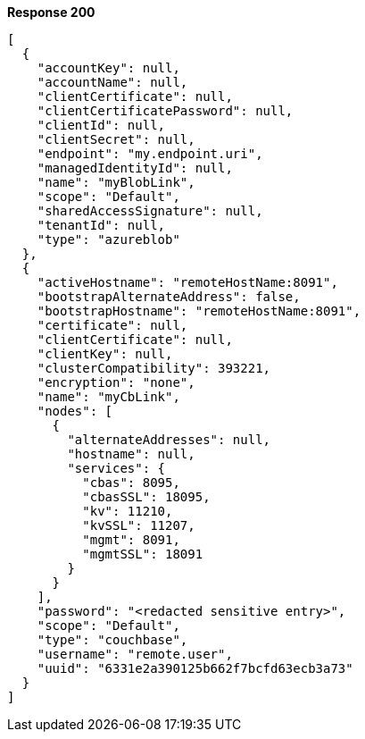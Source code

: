 *Response 200*

``` json
[
  {
    "accountKey": null,
    "accountName": null,
    "clientCertificate": null,
    "clientCertificatePassword": null,
    "clientId": null,
    "clientSecret": null,
    "endpoint": "my.endpoint.uri",
    "managedIdentityId": null,
    "name": "myBlobLink",
    "scope": "Default",
    "sharedAccessSignature": null,
    "tenantId": null,
    "type": "azureblob"
  },
  {
    "activeHostname": "remoteHostName:8091",
    "bootstrapAlternateAddress": false,
    "bootstrapHostname": "remoteHostName:8091",
    "certificate": null,
    "clientCertificate": null,
    "clientKey": null,
    "clusterCompatibility": 393221,
    "encryption": "none",
    "name": "myCbLink",
    "nodes": [
      {
        "alternateAddresses": null,
        "hostname": null,
        "services": {
          "cbas": 8095,
          "cbasSSL": 18095,
          "kv": 11210,
          "kvSSL": 11207,
          "mgmt": 8091,
          "mgmtSSL": 18091
        }
      }
    ],
    "password": "<redacted sensitive entry>",
    "scope": "Default",
    "type": "couchbase",
    "username": "remote.user",
    "uuid": "6331e2a390125b662f7bcfd63ecb3a73"
  }
]
```
